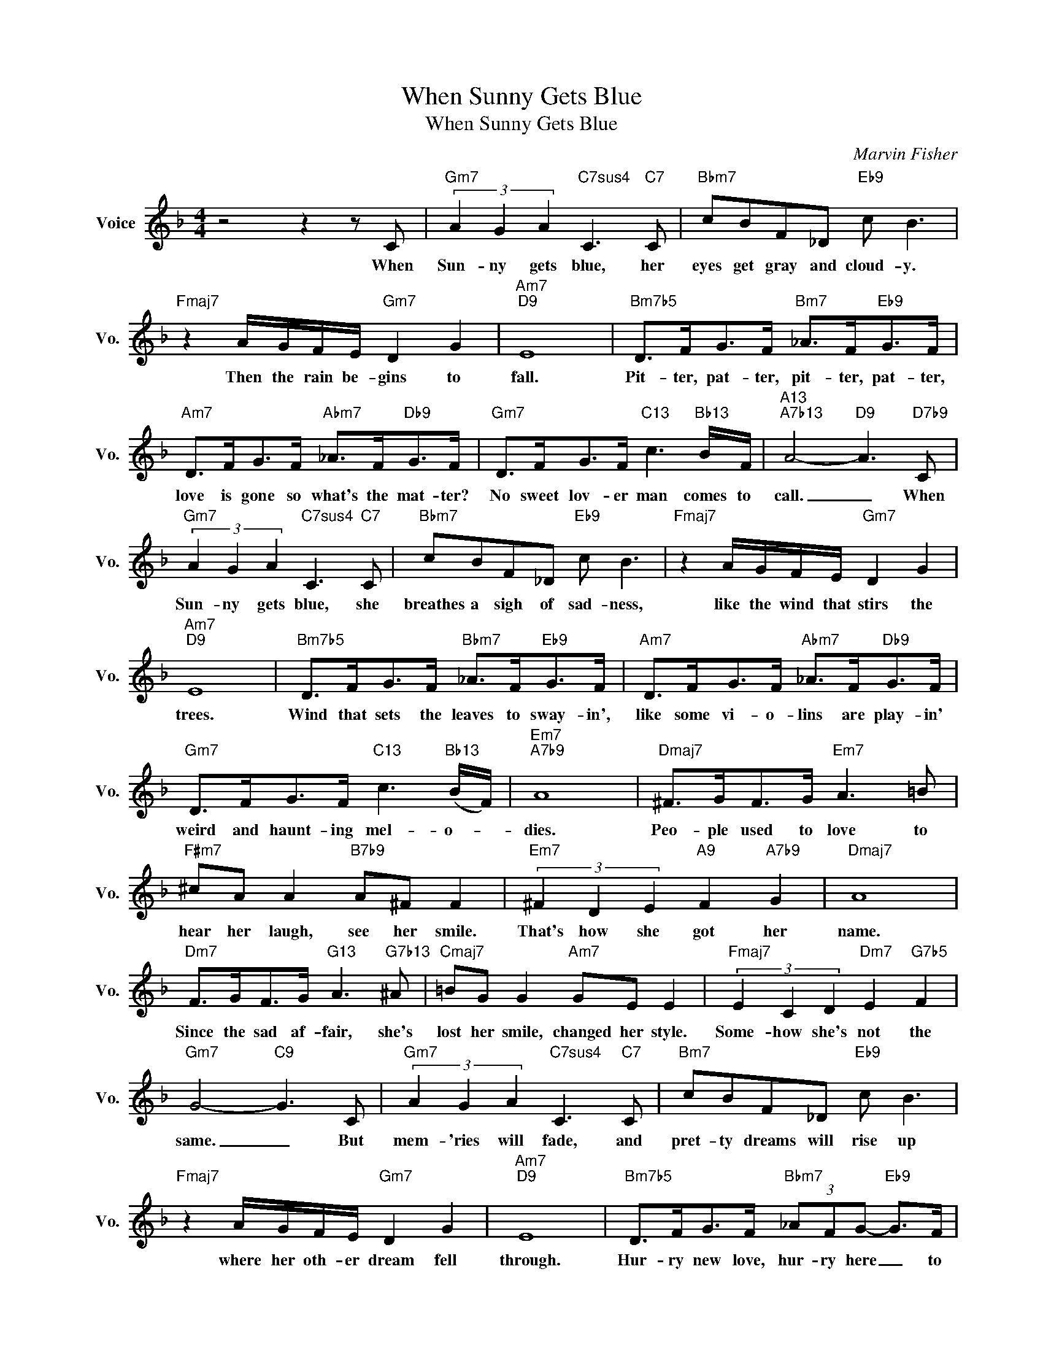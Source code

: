 X:1
T:When Sunny Gets Blue
T:When Sunny Gets Blue
C:Marvin Fisher
Z:All Rights Reserved
L:1/8
M:4/4
K:F
V:1 treble nm="Voice" snm="Vo."
%%MIDI program 52
V:1
 z4 z2 z C |"Gm7" (3A2 G2 A2"C7sus4" C3"C7" C |"Bbm7" cBF_D"Eb9" c B3 | %3
w: When|Sun- ny gets blue, her|eyes get gray and cloud- y.|
"Fmaj7" z2 A/G/F/E/"Gm7" D2 G2 |"Am7""D9" E8 |"Bm7b5" D>FG>F"Bm7" _A>F"Eb9"G>F | %6
w: Then the rain be- gins to|fall.|Pit- ter, pat- ter, pit- ter, pat- ter,|
"Am7" D>FG>F"Abm7" _A>F"Db9"G>F |"Gm7" D>FG>F"C13" c3"Bb13" B/F/ |"A13""A7b13" A4-"D9" A3"D7b9" C | %9
w: love is gone so what's the mat- ter?|No sweet lov- er man comes to|call. _ When|
"Gm7" (3A2 G2 A2"C7sus4" C3"C7" C |"Bbm7" cBF_D"Eb9" c B3 |"Fmaj7" z2 A/G/F/E/"Gm7" D2 G2 | %12
w: Sun- ny gets blue, she|breathes a sigh of sad- ness,|like the wind that stirs the|
"Am7""D9" E8 |"Bm7b5" D>FG>F"Bbm7" _A>F"Eb9"G>F |"Am7" D>FG>F"Abm7" _A>F"Db9"G>F | %15
w: trees.|Wind that sets the leaves to sway- in',|like some vi- o- lins are play- in'|
"Gm7" D>FG>F"C13" c3"Bb13" (B/F/) |"Em7""A7b9" A8 |"Dmaj7" ^F>GF>G"Em7" A3 =B | %18
w: weird and haunt- ing mel- o- *|dies.|Peo- ple used to love to|
"F#m7" ^cA A2"B7b9" A^F F2 |"Em7" (3^F2 D2 E2"A9" F2"A7b9" G2 |"Dmaj7" A8 | %21
w: hear her laugh, see her smile.|That's how she got her|name.|
"Dm7" F>GF>G"G13" A3"G7b13" ^A |"Cmaj7" =BG G2"Am7" GE E2 |"Fmaj7" (3E2 C2 D2"Dm7" E2"G7b5" F2 | %24
w: Since the sad af- fair, she's|lost her smile, changed her style.|Some- how she's not the|
"Gm7" G4-"C9" G3 C |"Gm7" (3A2 G2 A2"C7sus4" C3"C7" C |"Bm7" cBF_D"Eb9" c B3 | %27
w: same. _ But|mem- 'ries will fade, and|pret- ty dreams will rise up|
"Fmaj7" z2 A/G/F/E/"Gm7" D2 G2 |"Am7""D9" E8 |"Bm7b5" D>FG>F"Bbm7" (3_AFG-"Eb9" G>F | %30
w: where her oth- er dream fell|through.|Hur- ry new love, hur- ry here _ to|
"Am7" C>FG>F"Abm7" (3_AFG-"Db9" G>F |"Gm7" A>cd>c"C+7" (3_e2 c2 _A2 |"F6/G""C+7" G8- | %33
w: kiss a- way each lone- ly tear, _ and|hold her near when sun- ny gets|blue.|
"F6/G""C+7" G8 |"Gm7" A>cd>c"^C75" (3_e2 c2"Gb9" _A2 |"F6/G" G8- | G8 |] %37
w: _|Hold her near when sun- ny gets|blue.|_|

